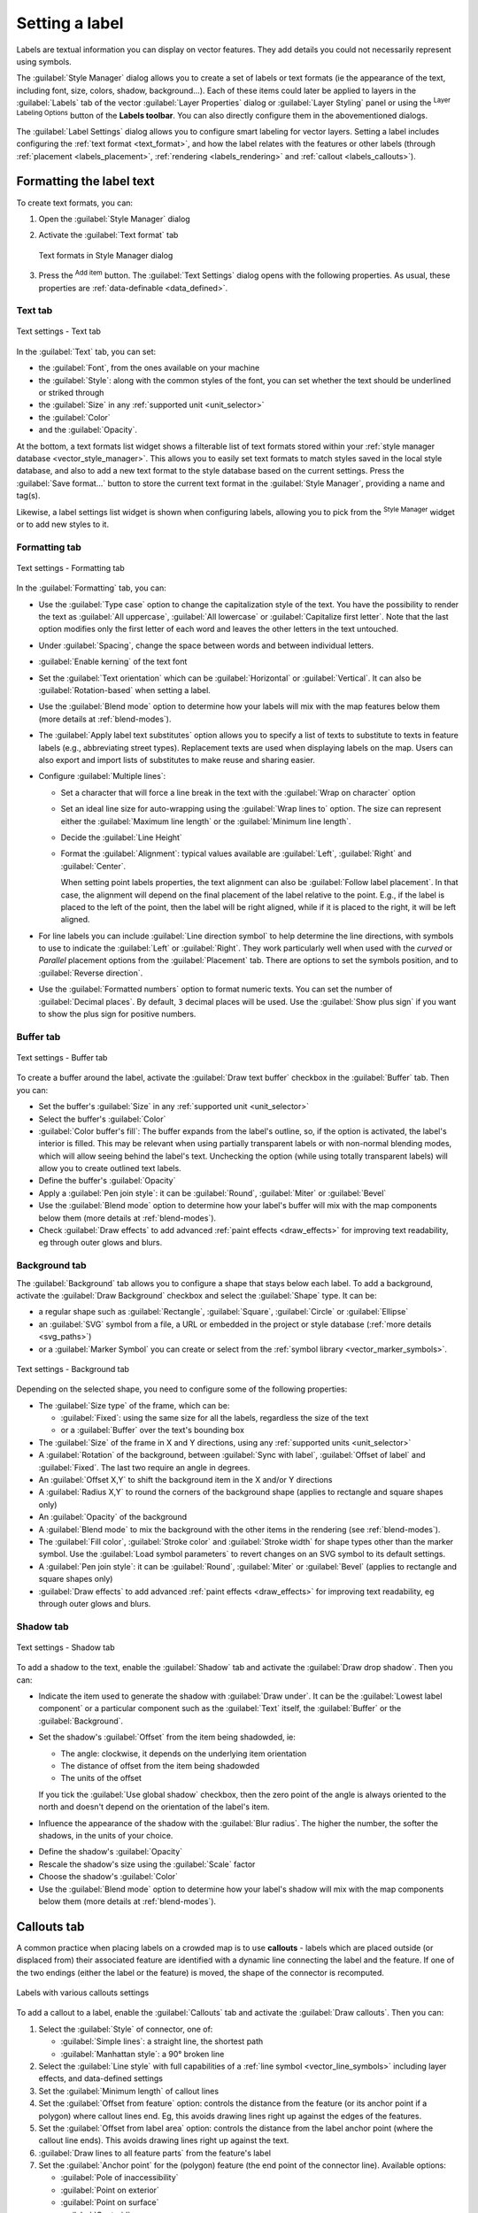 .. _showlabels:

*****************
 Setting a label
*****************

.. only:: html

   .. contents::
      :local:

Labels are textual information you can display on vector features. They add
details you could not necessarily represent using symbols.

The :guilabel:`Style Manager` dialog allows you to create a set of labels or
text formats (ie the appearance of the text, including font, size, colors,
shadow, background...). Each of these items could later be applied to layers in
the |labeling| :guilabel:`Labels` tab of the vector :guilabel:`Layer Properties`
dialog or :guilabel:`Layer Styling` panel or using the |labeling| :sup:`Layer
Labeling Options` button of the **Labels toolbar**. You can also directly
configure them in the abovementioned dialogs.

.. It could be nice to briefly expose the "label settings" tab of the style
 manager, with some sample of label settings in it.

The :guilabel:`Label Settings` dialog allows you to configure smart labeling
for vector layers. Setting a label includes configuring the :ref:`text format
<text_format>`, and how the label relates with the features or other labels
(through :ref:`placement <labels_placement>`, :ref:`rendering <labels_rendering>`
and :ref:`callout <labels_callouts>`).

.. _text_format:

Formatting the label text
=========================

To create text formats, you can:

#. Open the |styleManager| :guilabel:`Style Manager` dialog
#. Activate the :guilabel:`Text format` tab

   .. _figure_textformats:

   .. figure:: img/stylemanager_textformat.png
      :align: center

      Text formats in Style Manager dialog

#. Press the |signPlus| :sup:`Add item` button. The :guilabel:`Text Settings`
   dialog opens with the following properties. As usual, these properties
   are :ref:`data-definable <data_defined>`.


.. _labels_text:

Text tab
--------

.. _figure_textsettings_text:

.. figure:: img/textsettings_text.png
   :align: center

   Text settings - Text tab

In the |text| :guilabel:`Text` tab, you can set:

* the :guilabel:`Font`, from the ones available on your machine
* the :guilabel:`Style`: along with the common styles of the font, you can set
  whether the text should be underlined or striked through
* the :guilabel:`Size` in any :ref:`supported unit <unit_selector>`
* the :guilabel:`Color`
* and the :guilabel:`Opacity`.

At the bottom, a text formats list widget shows a filterable list of text
formats stored within your :ref:`style manager database <vector_style_manager>`.
This allows you to easily set text formats to match styles saved in the local
style database, and also to add a new text format to the style database based on
the current settings. Press the :guilabel:`Save format...` button to store the
current text format in the :guilabel:`Style Manager`, providing a name and tag(s).

Likewise, a label settings list widget is shown when configuring labels, allowing
you to pick from the |styleManager| :sup:`Style Manager` widget or to add new
styles to it.


.. _labels_formatting:

Formatting tab
--------------

.. _figure_textsettings_formatting:

.. figure:: img/textsettings_formatting.png
   :align: center

   Text settings - Formatting tab

In the |labelformatting| :guilabel:`Formatting` tab, you can:

* Use the :guilabel:`Type case` option to change the capitalization style of
  the text. You have the possibility to render the text as :guilabel:`All
  uppercase`, :guilabel:`All lowercase` or :guilabel:`Capitalize first letter`.
  Note that the last option modifies only the first letter of each word and
  leaves the other letters in the text untouched.
* Under :guilabel:`Spacing`, change the space between words and between
  individual letters.
* |checkbox| :guilabel:`Enable kerning` of the text font
* Set the :guilabel:`Text orientation` which can be :guilabel:`Horizontal`
  or :guilabel:`Vertical`. It can also be :guilabel:`Rotation-based` when
  setting a label.
* Use the :guilabel:`Blend mode` option to determine how your labels will mix
  with the map features below them (more details at :ref:`blend-modes`).
* The |unchecked| :guilabel:`Apply label text substitutes` option allows you
  to specify a list of texts to substitute to texts in feature labels (e.g.,
  abbreviating street types). Replacement texts are used when displaying
  labels on the map. Users can also export and import lists of
  substitutes to make reuse and sharing easier.
* Configure :guilabel:`Multiple lines`:

  * Set a character that will force a line break in the text with the
    :guilabel:`Wrap on character` option
  * Set an ideal line size for auto-wrapping using the :guilabel:`Wrap lines to`
    option. The size can represent either the :guilabel:`Maximum line length`
    or the :guilabel:`Minimum line length`.
  * Decide the :guilabel:`Line Height`
  * Format the :guilabel:`Alignment`: typical values available are
    :guilabel:`Left`, :guilabel:`Right` and :guilabel:`Center`.

    When setting point labels properties, the text alignment can also be
    :guilabel:`Follow label placement`. In that case, the alignment will depend
    on the final placement of the label relative to the point. E.g., if the
    label is placed to the left of the point, then the label will be right
    aligned, while if it is placed to the right, it will be left aligned.

* For line labels you can include :guilabel:`Line direction symbol`
  to help determine the line directions, with symbols to use to indicate the
  :guilabel:`Left` or :guilabel:`Right`. They work particularly well when
  used with the *curved* or *Parallel* placement options from the
  :guilabel:`Placement` tab. There are options to set the symbols position, and
  to |unchecked| :guilabel:`Reverse direction`.
* Use the |unchecked| :guilabel:`Formatted numbers` option to format numeric
  texts. You can set the number of :guilabel:`Decimal places`. By default, ``3``
  decimal places will be used. Use the |checkbox| :guilabel:`Show plus sign` if
  you want to show the plus sign for positive numbers.


.. _labels_buffer:

Buffer tab
----------

.. _figure_textsettings_buffer:

.. figure:: img/textsettings_buffer.png
   :align: center

   Text settings - Buffer tab

To create a buffer around the label, activate the |checkbox| :guilabel:`Draw
text buffer` checkbox in the |labelbuffer| :guilabel:`Buffer` tab. Then you can:

* Set the buffer's :guilabel:`Size` in any :ref:`supported unit <unit_selector>`
* Select the buffer's :guilabel:`Color`
* |checkbox| :guilabel:`Color buffer's fill`: The buffer expands from the
  label's outline, so, if the option is activated, the label's interior is
  filled. This may be relevant when using partially transparent labels or with
  non-normal blending modes, which will allow seeing behind the label's text.
  Unchecking the option (while using totally transparent labels) will allow you
  to create outlined text labels.
* Define the buffer's :guilabel:`Opacity`
* Apply a :guilabel:`Pen join style`: it can be :guilabel:`Round`,
  :guilabel:`Miter` or :guilabel:`Bevel`
* Use the :guilabel:`Blend mode` option to determine how your label's buffer
  will mix with the map components below them (more details at
  :ref:`blend-modes`).
* Check |unchecked| :guilabel:`Draw effects` to add advanced |paintEffects|
  :ref:`paint effects <draw_effects>` for improving text readability,
  eg through outer glows and blurs.


.. _labels_background:

Background tab
--------------

The |labelbackground| :guilabel:`Background` tab allows you to configure a
shape that stays below each label. To add a background, activate
the |unchecked| :guilabel:`Draw Background` checkbox and select
the :guilabel:`Shape` type. It can be:

* a regular shape such as :guilabel:`Rectangle`, :guilabel:`Square`,
  :guilabel:`Circle` or :guilabel:`Ellipse`
* an :guilabel:`SVG` symbol from a file, a URL or embedded in the project
  or style database (:ref:`more details <svg_paths>`)
* or a :guilabel:`Marker Symbol` you can create or select from the
  :ref:`symbol library <vector_marker_symbols>`.

.. _figure_textsettings_background:

.. figure:: img/textsettings_background.png
   :align: center

   Text settings - Background tab

Depending on the selected shape, you need to configure some of the following
properties:

* The :guilabel:`Size type` of the frame, which can be:

  * :guilabel:`Fixed`: using the same size for all the labels, regardless the
    size of the text
  * or a :guilabel:`Buffer` over the text's bounding box
* The :guilabel:`Size` of the frame in X and Y directions, using any
  :ref:`supported units <unit_selector>`
* A :guilabel:`Rotation` of the background, between :guilabel:`Sync with label`,
  :guilabel:`Offset of label` and :guilabel:`Fixed`. The last two require
  an angle in degrees.
* An :guilabel:`Offset X,Y` to shift the background item in the X and/or Y directions
* A :guilabel:`Radius X,Y` to round the corners of the background shape (applies
  to rectangle and square shapes only)
* An :guilabel:`Opacity` of the background
* A :guilabel:`Blend mode` to mix the background with the other items in the
  rendering (see :ref:`blend-modes`).
* The :guilabel:`Fill color`, :guilabel:`Stroke color` and
  :guilabel:`Stroke width` for shape types other than the marker symbol.
  Use the :guilabel:`Load symbol parameters` to revert changes on an SVG symbol
  to its default settings.
* A :guilabel:`Pen join style`: it can be :guilabel:`Round`, :guilabel:`Miter`
  or :guilabel:`Bevel` (applies to rectangle and square shapes only)
* |unchecked| :guilabel:`Draw effects` to add advanced |paintEffects|
  :ref:`paint effects <draw_effects>` for improving text readability,
  eg through outer glows and blurs.


.. _labels_shadow:

Shadow tab
----------

.. _figure_textsettings_shadow:

.. figure:: img/textsettings_shadow.png
   :align: center

   Text settings - Shadow tab

To add a shadow to the text, enable the |labelshadow| :guilabel:`Shadow`
tab and activate the |checkbox| :guilabel:`Draw drop shadow`. Then you can:

* Indicate the item used to generate the shadow with :guilabel:`Draw under`.
  It can be the :guilabel:`Lowest label component` or a particular
  component such as the :guilabel:`Text` itself, the :guilabel:`Buffer` or
  the :guilabel:`Background`.
* Set the shadow's :guilabel:`Offset` from the item being shadowded, ie:

  * The angle: clockwise, it depends on the underlying item orientation
  * The distance of offset from the item being shadowded
  * The units of the offset

  If you tick the |checkbox| :guilabel:`Use global shadow` checkbox,
  then the zero point of the angle is always oriented to the north and
  doesn't depend on the orientation of the label's item.

* Influence the appearance of the shadow with the :guilabel:`Blur
  radius`. The higher the number, the softer the shadows, in the units of
  your choice.

.. comment FIXME: at the moment there is an error in this setting

   |checkbox| :guilabel:`Blur only alpha pixels`:
   It is supposed to show only those
   pixels that have a partial alpha component beyond the base opaque pixels of
   the component being blurred. For example, if you set the shadow of some
   text to be gray and turn on that option, it should still show a duplication
   of the text, colored as per the shadow color option, but with any blurred
   shadow that extends beyond its text. With the option off, in this example,
   it will blur all pixels of the duplicated text.
   This is useful for creating a shadow that increases legibility at smaller
   output sizes, e.g. like duplicating text and offsetting it a bit in
   illustration programs, while still showing a bit of shadow at larger sizes.
   Apparently, there is an error with re-painting the opaque pixels back over
   top of the shadow (depending upon the shadow's color), when that setting is
   used.

* Define the shadow's :guilabel:`Opacity`
* Rescale the shadow's size using the :guilabel:`Scale`
  factor
* Choose the shadow's :guilabel:`Color`
* Use the :guilabel:`Blend mode` option to determine how your label's shadow
  will mix with the map components below them (more details at
  :ref:`blend-modes`).


.. _labels_callouts:

Callouts tab
============

A common practice when placing labels on a crowded map is to use **callouts** -
labels which are placed outside (or displaced from) their associated feature
are identified with a dynamic line connecting the label and the feature.
If one of the two endings (either the label or the feature) is moved,
the shape of the connector is recomputed.

.. _figure_label_callouts:

.. figure:: img/label_callouts.png
   :align: center

   Labels with various callouts settings

To add a callout to a label, enable the |labelcallout| :guilabel:`Callouts`
tab and activate the |checkbox| :guilabel:`Draw callouts`. Then you can:

#. Select the :guilabel:`Style` of connector, one of:

   * :guilabel:`Simple lines`: a straight line, the shortest path
   * :guilabel:`Manhattan style`: a 90° broken line

#. Select the :guilabel:`Line style` with full capabilities of a :ref:`line
   symbol <vector_line_symbols>` including layer effects, and data-defined
   settings
#. Set the :guilabel:`Minimum length` of callout lines
#. Set the :guilabel:`Offset from feature` option: controls the distance
   from the feature (or its anchor point if a polygon) where callout lines end.
   Eg, this avoids drawing lines right up against the edges of the features.
#. Set the :guilabel:`Offset from label area` option: controls the distance
   from the label anchor point (where the callout line ends).
   This avoids drawing lines right up against the text.
#. |checkbox| :guilabel:`Draw lines to all feature parts` from the feature's
   label
#. Set the :guilabel:`Anchor point` for the (polygon) feature (the end
   point of the connector line). Available options:

   * :guilabel:`Pole of inaccessibility`
   * :guilabel:`Point on exterior`
   * :guilabel:`Point on surface`
   * :guilabel:`Centroid`
#. Set the :guilabel:`Label anchor point`: controls where the connector
   line should join to the label text. Available options:

   * :guilabel:`Closest point`
   * :guilabel:`Label centroid`
   * Fixed position at the edge (:guilabel:`Top left`, :guilabel:`Top center`,
     :guilabel:`Top right`, :guilabel:`Left middle`, :guilabel:`Right middle`,
     :guilabel:`Bottom left`, :guilabel:`Bottom center` and :guilabel:`Bottom right`).


.. _labels_placement:

Placement tab
=============

Choose the |labelplacement| :guilabel:`Placement` tab for configuring label placement
and labeling priority. Note that the placement options differ according to the
type of vector layer, namely point, line or polygon, and are affected by
the global :ref:`PAL setting <automated_placement>`.

.. _labels_point_placement:

Placement for point layers
--------------------------

Point labels placement modes available are:

.. _cartographic:

* :guilabel:`Cartographic`: point labels are generated with a
  better visual relationship with the point feature, following ideal
  cartographic placement rules. Labels can be placed:

  * at a set :guilabel:`Distance` in :ref:`supported units <unit_selector>`,
    either from the point feature itself or from the bounds of the symbol
    used to represent the feature (set in :guilabel:`Distance offset from`).
    The latter option is especially useful when the symbol size isn't fixed,
    e.g. if it's set by a data defined size or when using different symbols
    in a :ref:`categorized <categorized_renderer>` renderer.
  * following a :guilabel:`Position priority` that can be customized or set for
    an individual feature using a data defined list of prioritised positions.
    This also allows only certain placements to be used, so e.g.
    for coastal features you can prevent labels being placed over the land.

    By default, cartographic mode placements are prioritised in the following
    order (respecting the `guidelines from Krygier and Wood (2011)
    <https://www.researchgate.net/publication/44463780_Making_maps_a_visual_guide_to_map_design_for_GIS_John_Krygier_Denis_Wood>`_
    and other cartographic textbooks):

    #. top right
    #. top left
    #. bottom right
    #. bottom left
    #. middle right
    #. middle left
    #. top, slightly right
    #. bottom, slightly left.

* :guilabel:`Around Point`: labels are placed in a circle around the feature.
  equal radius (set in :guilabel:`Distance`) circle around the feature.
  The placement priority is clockwise from the "top right". The position can
  be constrained using the data-defined :guilabel:`Quadrant` option.

* :guilabel:`Offset from Point`: labels are placed at an :guilabel:`Offset X,Y`
  distance from the point feature, in various units, or preferably over the
  feature. You can use a data-defined :guilabel:`Quadrant` to constrain the
  placement and can assign a :guilabel:`Rotation` to the label.


.. _labels_line_placement:

Placement for line layers
-------------------------

Label options for line layers include |radioButtonOn| :guilabel:`Parallel`,
|radioButtonOff| :guilabel:`Curved` or |radioButtonOff| :guilabel:`Horizontal`.
For the |radioButtonOn| :guilabel:`Parallel` and |radioButtonOff|
:guilabel:`Curved` options, you can set the position to |checkbox|
:guilabel:`Above line`, |checkbox| :guilabel:`On line` and |checkbox|
:guilabel:`Below line`. It's possible to select several options at once. In
that case, QGIS will look for the optimal label position. For Parallel and
curved placement options, you can also use the line orientation for the
position of the label. Additionally, you can define a :guilabel:`Maximum
angle between curved characters` when selecting the |radioButtonOff|
:guilabel:`Curved` option (see Figure_labels_placement_line).

.. _figure_labels_placement_line:

.. figure:: img/line_label_placement.png
   :align: center

   Label placement examples in lines

For all three placement options, in :guilabel:`Repeat`, you can set up a
minimum distance for repeating labels. The distance can be in ``mm`` or in
``map units``. Also, in :guilabel:`Overrun feature` you can specify the
maximal allowable distance a label may run past the end (or start) of
line features.

Placement for polygon layers
----------------------------

You can choose one of the following options for placing labels in polygons
(see figure_labels_placement_polygon_):

* |radioButtonOn| :guilabel:`Offset from centroid`,
* |radioButtonOff| :guilabel:`Horizontal (slow)`,
* |radioButtonOff| :guilabel:`Around centroid`,
* |radioButtonOff| :guilabel:`Free (slow)`,
* |radioButtonOff| :guilabel:`Using perimeter`,
* and |radioButtonOff| :guilabel:`Using perimeter (curved)`.

In the :guilabel:`Offset from centroid` settings you can
specify if the centroid is of the |radioButtonOn| :guilabel:`visible
polygon` or |radioButtonOff| :guilabel:`whole polygon`. That means that
either the centroid is used for the polygon you can see on the map or the
centroid is determined for the whole polygon, no matter if you can see the
whole feature on the map. You can place your label within a specific
quadrant, and define offset and rotation.

The :guilabel:`Around centroid` setting places the label at a specified
distance around the centroid. Again, you can define |radioButtonOn|
:guilabel:`visible polygon` or |radioButtonOff| :guilabel:`whole polygon`
for the centroid.

With the :guilabel:`Horizontal (slow)` or :guilabel:`Free (slow)` options,
QGIS places at the best position either a horizontal or a rotated label inside
the polygon.

With the :guilabel:`Using perimeter` option, the label
will be drawn next to the polygon boundary. The label will behave like the
parallel option for lines. You can define a position and a distance for the
label. For the position, |checkbox| :guilabel:`Above line`, |checkbox|
:guilabel:`On line`, |checkbox| :guilabel:`Below line` and |checkbox|
:guilabel:`Line orientation dependent position` are possible. You can
specify the distance between the label and the polygon outline, as well as
the repeat interval for the label.

The :guilabel:`Using perimeter (curved)` option helps you draw the label along
the polygon boundary, using a curved labeling. In addition to the parameters
available with :guilabel:`Using perimeter` setting, you can set the
:guilabel:`Maximum angle between curved characters polygon`, either inside
or outside.

.. _figure_labels_placement_polygon:

.. figure:: img/polygon_label_placement.png
   :align: center

   Label placement examples in polygons

Common placement settings
-------------------------

Some label placement settings are available for all layer geometry types:

Data Defined
............

The :guilabel:`Data Defined` group provides direct control on labels
placement, on a feature-by-feature basis. It relies on their attributes
or an expression to set:

* the :guilabel:`X` and :guilabel:`Y` coordinate
* the text alignment over the custom position set above:

  * :guilabel:`Horizontal`: it can be **Left**, **Center** or **Right**
  * the text :guilabel:`Vertical`: it can be **Bottom**, **Base**, **Half**,
    **Cap** or **Top**
* the text :guilabel:`Rotation`. Check the :guilabel:`Preserve data rotation
  values` entry if you want to keep the rotation value in the associated field
  and apply it to the label, whether the label is pinned or not. If unchecked,
  unpinning the label rotation is reset and its value cleared from the attribute
  table.
  
  .. note:: Data-defined rotation with polygon features is currently supported
   only with the :guilabel:`Around centroid` placement mode.

.. note:: Expressions can not be used in combination with the labels map tools
   (ie the :guilabel:`Rotate label` and :guilabel:`Move label` tools)
   to :ref:`data-define <data_defined>` labels placement.
   The widget will be reset to the corresponding :ref:`auxiliary storage field
   <vector_auxiliary_storage>`.

.. _`labels_priority`:

Priority
........

In the :guilabel:`Priority` section you can define the placement priority rank
of each label, ie if there are different diagrams or labels candidates for the
same location, the item with the higher priority will be displayed and the
others could be left out.

The priority rank is also used to evaluate whether a label could be omitted
due to a greater weighted :ref:`obstacle feature <labels_obstacles>`.

.. _`labels_obstacles`:

Obstacles
.........

In some contexts (eg, high density labels, overlapping features...), the
labels placement can result in labels being placed over unrelated features.

An obstacle is a feature over which QGIS avoids placing other features' labels
or diagrams. This can be controlled from the :guilabel:`Obstacles` section:

#. Activate the |checkbox| :guilabel:`Discourage labels and diagrams from covering features`
   option to decide whether features of the layer should act as obstacles for
   any label and diagram (including items from other features in the same layer).

   Instead of the whole layer, you can select a subset of features to use as
   obstacles, using the |dataDefined| :sup:`data-defined override` control next
   to the option.

#. Use the :guilabel:`Settings` button to tweak the obstacle's weighting.

   * For every potential obstacle feature you can assign an :guilabel:`Obstacle
     weight`: any :ref:`label <labels_priority>` or :ref:`diagram <diagram_placement>`
     whose placement priority rank is greater than this value can be placed
     over. Labels or diagrams with lower rank will be omitted if no other
     placement is possible.

     This weighting can also be data-defined, so that within the same layer,
     certain features are more likely to be covered than others.
   * For polygon layers, you can choose the kind of obstacle the feature is:

     * **over the feature's interior**: avoids placing labels over the interior
       of the polygon (prefers placing labels totally outside or just slightly
       inside the polygon)
     * or **over the feature's boundary**: avoids placing labels over the
       boundary of the polygon (prefers placing labels outside or completely
       inside the polygon). This can be useful for layers where the features
       cover the whole area (administrative units, categorical coverages, ...).
       In this case, it is impossible to avoid
       placing labels within these features, and it looks much better when
       placing them over the boundaries between features is avoided.


.. _labels_rendering:

Rendering tab
=============

In the |render| :guilabel:`Rendering` tab, you can tune when the labels can
be rendered and their interaction with other labels and features.

Label options
-------------

Under :guilabel:`Label options`:

* You find the :ref:`scale-based <label_scaledepend>`
  and the :guilabel:`Pixel size-based` visibility settings.

* The :guilabel:`Label z-index` determines the order in which labels are rendered,
  as well in relation with other feature labels in the layer (using data-defined
  override expression), as with labels from other layers. Labels with a higher
  z-index are rendered on top of labels (from any layer) with lower z-index.

  Additionally, the logic has been tweaked so that if two labels have
  matching z-indexes, then:

  * if they are from the same layer, the smaller label will be drawn above the
    larger label
  * if they are from different layers, the labels will be drawn in the same order
    as their layers themselves (ie respecting the order set in the map legend).

  .. note:: This setting doesn't make labels to be drawn below the
     features from other layers, it just controls the order in which
     labels are drawn on top of all the layers' features.

* While rendering labels and in order to display readable labels,
  QGIS automatically evaluates the position of the labels and can hide some of them
  in case of collision. You can however choose to |checkbox| :guilabel:`Show all
  labels for this layer (including colliding labels)` in order to manually fix
  their placement (see :ref:`label_toolbar`).
* With data-defined expressions in :guilabel:`Show label` and :guilabel:`Always Show`
  you can fine tune which labels should be rendered.
* Allow to :guilabel:`Show upside-down labels`: alternatives are **Never**,
  **when rotation defined** or **always**.

Feature options
---------------

Under :guilabel:`Feature options`:

* You can choose to :guilabel:`label every part of a multi-part feature`
  and :guilabel:`limit the number of features to be labeled`.
* Both line and polygon layers offer the option to set a minimum size for
  the features to be labeled, using :guilabel:`Suppress labeling of features
  smaller than`.
* For polygon features, you can also filter the labels to show according to
  whether they completely fit within their feature or not.
* For line features, you can choose to :guilabel:`Merge connected lines
  to avoid duplicate labels`, rendering a quite airy map in conjunction with
  the :guilabel:`Distance` or :guilabel:`Repeat` options in the :ref:`Placement
  <labels_line_placement>` tab.


.. Substitutions definitions - AVOID EDITING PAST THIS LINE
   This will be automatically updated by the find_set_subst.py script.
   If you need to create a new substitution manually,
   please add it also to the substitutions.txt file in the
   source folder.

.. |checkbox| image:: /static/common/checkbox.png
   :width: 1.3em
.. |dataDefined| image:: /static/common/mIconDataDefine.png
   :width: 1.5em
.. |labelbackground| image:: /static/common/labelbackground.png
   :width: 1.5em
.. |labelbuffer| image:: /static/common/labelbuffer.png
   :width: 1.5em
.. |labelcallout| image:: /static/common/labelcallout.png
   :width: 1.5em
.. |labelformatting| image:: /static/common/labelformatting.png
   :width: 1.5em
.. |labeling| image:: /static/common/labelingSingle.png
   :width: 1.5em
.. |labelplacement| image:: /static/common/labelplacement.png
   :width: 1.5em
.. |labelshadow| image:: /static/common/labelshadow.png
   :width: 1.5em
.. |paintEffects| image:: /static/common/mIconPaintEffects.png
   :width: 1.5em
.. |radioButtonOff| image:: /static/common/radiobuttonoff.png
   :width: 1.5em
.. |radioButtonOn| image:: /static/common/radiobuttonon.png
   :width: 1.5em
.. |render| image:: /static/common/render.png
   :width: 1.5em
.. |signPlus| image:: /static/common/symbologyAdd.png
   :width: 1.5em
.. |styleManager| image:: /static/common/mActionStyleManager.png
   :width: 1.5em
.. |text| image:: /static/common/text.png
   :width: 1.5em
.. |unchecked| image:: /static/common/checkbox_unchecked.png
   :width: 1.3em
